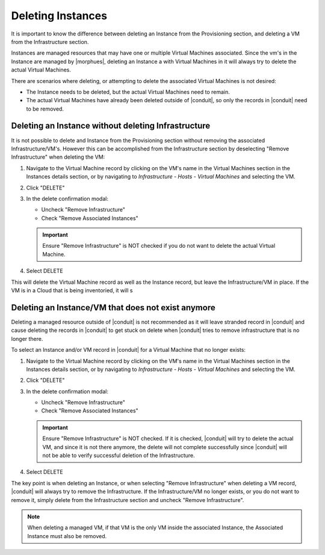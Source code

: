 Deleting Instances
==================

It is important to know the difference between deleting an Instance from the Provisioning section, and deleting a VM from the Infrastructure section.

.. IMPORTATNT:: Deleting an Instance a with Virtual Machines in it will always try to delete the actual Virtual Machines.

Instances are managed resources that may have one or multiple Virtual Machines associated. Since the vm's in the Instance are managed by |morphues|, deleting an Instance a with Virtual Machines in it will always try to delete the actual Virtual Machines.

There are scenarios where deleting, or attempting to delete the associated Virtual Machines is not desired:

- The Instance needs to be deleted, but the actual Virtual Machines need to remain.
- The actual Virtual Machines have already been deleted outside of |conduit|, so only the records in |conduit| need to be removed.

Deleting an Instance without deleting Infrastructure
----------------------------------------------------

It is not possible to delete and Instance from the Provisioning section without removing the associated Infrastructure/VM's. However this can be accomplished from the Infrastructure section by deselecting "Remove Infrastructure" when deleting the VM:

1. Navigate to the Virtual Machine record by clicking on the VM's name in the Virtual Machines section in the Instances details section, or by navigating to `Infrastructure - Hosts - Virtual Machines` and selecting the VM.

.. TIP: Global Search makes it easy to find resources in any section.

2. Click "DELETE"

3. In the delete confirmation modal:

   - Uncheck "Remove Infrastructure"
   - Check "Remove Associated Instances"

   .. image:: /images/provisioning/deleteOnlyInstance.png

   .. IMPORTANT:: Ensure "Remove Infrastructure" is NOT checked if you do not want to delete the actual Virtual Machine.

4. Select DELETE

This will delete the Virtual Machine record as well as the Instance record, but leave the Infrastructure/VM in place. If the VM is in a Cloud that is being inventoried, it will s


Deleting an Instance/VM that does not exist anymore
----------------------------------------------------

Deleting a managed resource outside of |conduit| is not recommended as it will leave stranded record in |conduit| and cause deleting the records in |conduit| to get stuck on delete when |conduit| tries to remove infrastructure that is no longer there.

To select an Instance and/or VM record in |conduit| for a Virtual Machine that no longer exists:

1. Navigate to the Virtual Machine record by clicking on the VM's name in the Virtual Machines section in the Instances details section, or by navigating to `Infrastructure - Hosts - Virtual Machines` and selecting the VM.

.. TIP: Global Search makes it easy to find resources in any section.

2. Click "DELETE"

3. In the delete confirmation modal:

   - Uncheck "Remove Infrastructure"
   - Check "Remove Associated Instances"

   .. image:: /images/provisioning/deleteOnlyInstance.png

   .. IMPORTANT:: Ensure "Remove Infrastructure" is NOT checked. If it is checked, |conduit| will try to delete the actual VM, and since it is not there anymore, the delete will not complete successfully since |conduit| will not be able to verify successful deletion of the Infrastructure.

4. Select DELETE

The key point is when deleting an Instance, or when selecting "Remove Infrastructure" when deleting a VM record, |conduit| will always try to remove the Infrastructure. If the Infrastructure/VM no longer exists, or you do not want to remove it, simply delete from the Infrastructure section and uncheck "Remove Infrastructure".

.. NOTE:: When deleting a managed VM, if that VM is the only VM inside the associated Instance, the Associated Instance must also be removed.  
